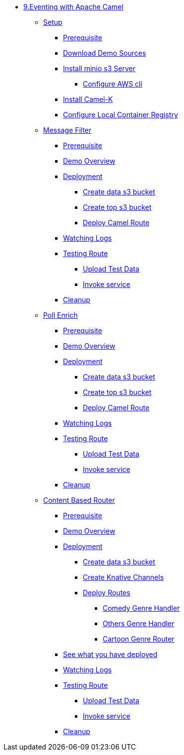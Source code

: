 * xref:intro.adoc[9.Eventing with Apache Camel]
** xref:camelk:setup.adoc[Setup]
*** xref:camelk:setup.adoc#camelk-prerequisite[Prerequisite]
*** xref:camelk:setup.adoc#camelk-download-sources[Download Demo Sources]
*** xref:camelk:setup.adoc#camelk-install-minio-s3[Install minio s3 Server]
**** xref:camelk:setup.adoc#minio-aws-cli-configure[Configure AWS cli]
*** xref:camelk:setup.adoc#install-camel-k[Install Camel-K ]
*** xref:camelk:setup.adoc#configure-local-registry[Configure Local Container Registry]
** xref:camelk:getting-started.adoc[Message Filter]
*** xref:camelk:getting-started.adoc#gs-prereq[Prerequisite]
*** xref:camelk:getting-started.adoc#gs-overview[Demo Overview]
*** xref:camelk:getting-started.adoc#gs-deployment[Deployment]
**** xref:camelk:getting-started.adoc#gs-make-s3-data-bucket[Create data s3 bucket]
**** xref:camelk:getting-started.adoc#gs-make-s3-top-bucket[Create top s3 bucket]
**** xref:camelk:getting-started.adoc#gs-cartoon-messages-mover[Deploy Camel Route]
*** xref:camelk:getting-started.adoc#gs-watch-logs[Watching Logs]
*** xref:camelk:getting-started.adoc#gs-test-cartoon-messages-mover[Testing Route]
***** xref:camelk:getting-started.adoc#gs-test-data[Upload Test Data]
***** xref:camelk:getting-started.adoc#gs-invoke-service[Invoke service]
*** xref:camelk:getting-started.adoc#gs-cleanup[Cleanup]
** xref:camelk:poll-enrich.adoc[Poll Enrich]
*** xref:camelk:poll-enrich.adoc#pe-prereq[Prerequisite]
*** xref:camelk:poll-enrich.adoc#pe-overview[Demo Overview]
*** xref:camelk:poll-enrich.adoc#pe-deployment[Deployment]
**** xref:camelk:poll-enrich.adoc#pe-make-s3-data-bucket[Create data s3 bucket]
**** xref:camelk:poll-enrich.adoc#pe-make-s3-top-bucket[Create top s3 bucket]
**** xref:camelk:poll-enrich.adoc#pe-cartoon-messages-downloader[Deploy Camel Route]
*** xref:camelk:poll-enrich.adoc#pe-watch-logs[Watching Logs]
*** xref:camelk:poll-enrich.adoc#pe-test-cartoon-messages-downloader[Testing Route]
***** xref:camelk:poll-enrich.adoc#pe-test-data[Upload Test Data]
***** xref:camelk:poll-enrich.adoc#pe-invoke-service[Invoke service]
*** xref:camelk:poll-enrich.adoc#pe-cleanup[Cleanup]
** xref:camelk:content-based-router.adoc[Content Based Router]
*** xref:camelk:content-based-router.adoc#cbr-prereq[Prerequisite]
*** xref:camelk:content-based-router.adoc#cbr-overview[Demo Overview]
*** xref:camelk:content-based-router.adoc#cbr-deployment[Deployment]
**** xref:camelk:content-based-router.adoc#cbr-make-s3-data-bucket[Create data s3 bucket]
**** xref:camelk:content-based-router.adoc#cbr-create-channels[Create Knative  Channels]
**** xref:camelk:content-based-router.adoc#cbr-deploy-routes[Deploy Routes]
***** xref:camelk:content-based-router.adoc#cbr-comedy-genre-handler[Comedy Genre Handler]
***** xref:camelk:content-based-router.adoc#cbr-others-genre-handler[Others Genre Handler]
***** xref:camelk:content-based-router.adoc#cbr-cartoon-genre-router[Cartoon Genre Router]
*** xref:camelk:content-based-router.adoc#cbr-see-what-you-have-deployed[See what you have deployed ]
*** xref:camelk:content-based-router.adoc#cbr-watch-logs[Watching Logs]
*** xref:camelk:content-based-router.adoc#cbr-test-cartoon-genre-router[Testing Route]
***** xref:camelk:content-based-router.adoc#cbr-test-data[Upload Test Data]
***** xref:camelk:content-based-router.adoc#cbr-invoke-service[Invoke service]
*** xref:camelk:content-based-router.adoc#cbr-cleanup[Cleanup]